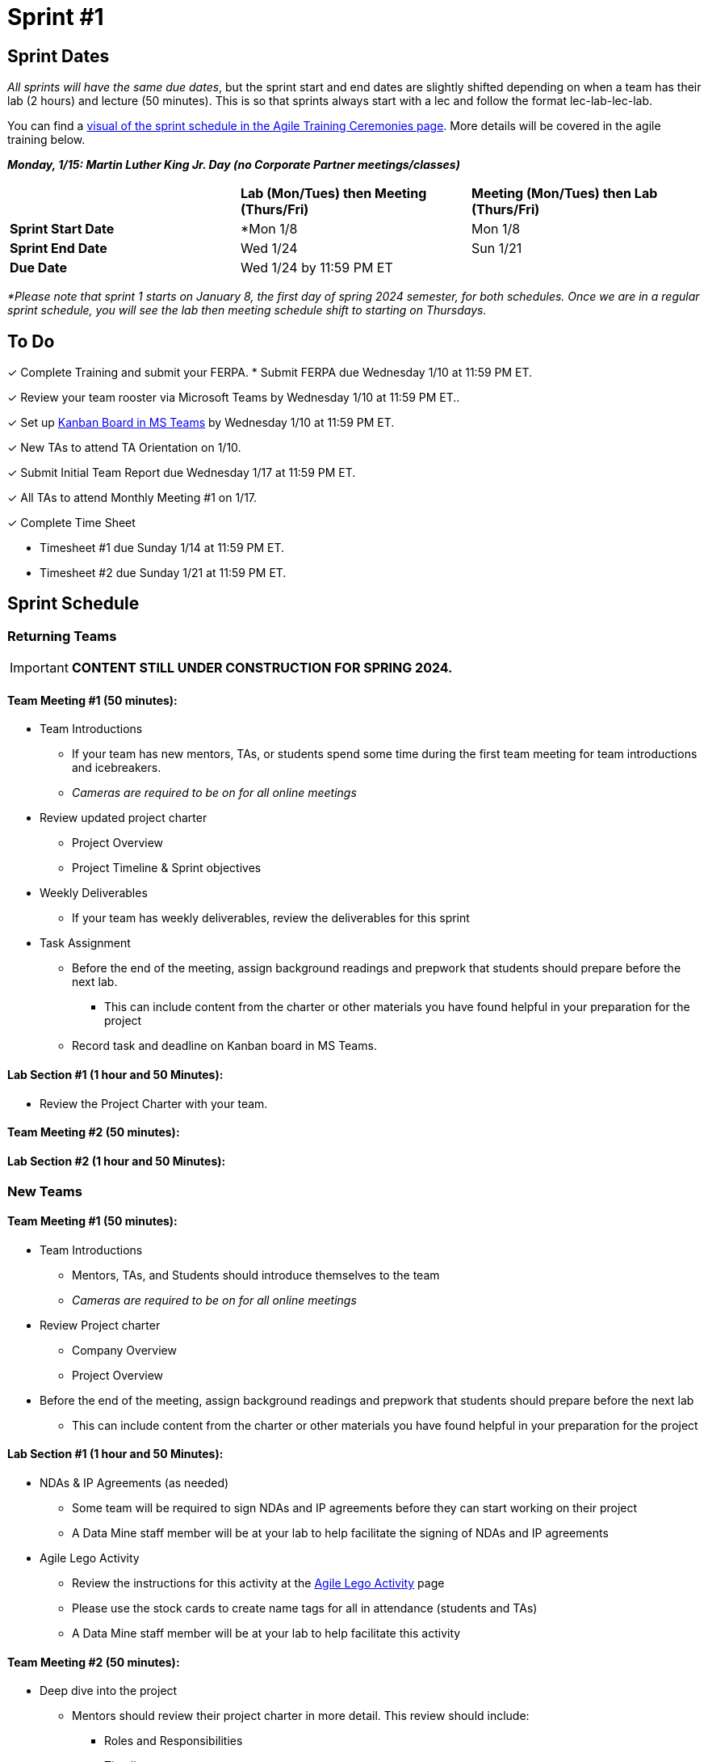 = Sprint #1

// == Intro Video
// ++++
// <iframe width="560" height="315" src="https://www.youtube.com/embed/c5Dp0u2iu9s" title="YouTube video player" frameborder="0" allow="accelerometer; autoplay; clipboard-write; encrypted-media; gyroscope; picture-in-picture; web-share" allowfullscreen></iframe>
// ++++

== Sprint Dates
_All sprints will have the same due dates_, but the sprint start and end dates are slightly shifted depending on when a team has their lab (2 hours) and lecture (50 minutes). This is so that sprints always start with a lec and follow the format lec-lab-lec-lab.

You can find a xref:agile:ceremonies.adoc#sprint-schedule[visual of the sprint schedule in the Agile Training Ceremonies page]. More details will be covered in the agile training below. 

*_Monday, 1/15:  Martin Luther King Jr. Day (no Corporate Partner meetings/classes)_*

[cols="<.^1,^.^1,^.^1"]
|===

| |*Lab (Mon/Tues) then Meeting (Thurs/Fri)* |*Meeting (Mon/Tues) then Lab (Thurs/Fri)*

|*Sprint Start Date*
|*Mon 1/8 
|Mon 1/8

|*Sprint End Date*
|Wed 1/24
|Sun 1/21

|*Due Date*
2+| Wed 1/24 by 11:59 PM ET

|===

_*Please note that sprint 1 starts on January 8, the first day of spring 2024 semester, for both schedules. Once we are in a regular sprint schedule, you will see the lab then meeting schedule shift to starting on Thursdays._

== To Do

&#10003; Complete Training and submit your FERPA.
* Submit FERPA due Wednesday 1/10 at 11:59 PM ET.

&#10003; Review your team rooster via Microsoft Teams by Wednesday 1/10 at 11:59 PM ET..

&#10003; Set up xref:trainingModules/ta_training_module5_3_dashboard_guide.adoc[Kanban Board in MS Teams] by Wednesday 1/10 at 11:59 PM ET.

&#10003; New TAs to attend TA Orientation on 1/10.

&#10003; Submit Initial Team Report due Wednesday 1/17 at 11:59 PM ET.

&#10003; All TAs to attend Monthly Meeting #1 on 1/17.

&#10003; Complete Time Sheet

* Timesheet #1 due Sunday 1/14 at 11:59 PM ET.

* Timesheet #2 due Sunday 1/21 at 11:59 PM ET.

== Sprint Schedule

=== Returning Teams
[IMPORTANT]
====
*CONTENT STILL UNDER CONSTRUCTION FOR SPRING 2024.*
====
==== Team Meeting #1 (50 minutes):

* Team Introductions
** If your team has new mentors, TAs, or students spend some time during the first team meeting for team introductions and icebreakers.
** _Cameras are required to be on for all online meetings_
*  Review updated project charter
** Project Overview
** Project Timeline & Sprint objectives
* Weekly Deliverables
** If your team has weekly deliverables, review the deliverables for this sprint
* Task Assignment
** Before the end of the meeting, assign background readings and prepwork that students should prepare before the next lab.
*** This can include content from the charter or other materials you have found helpful in your preparation for the project
** Record task and deadline on Kanban board in MS Teams.

==== Lab Section #1 (1 hour and 50 Minutes):

* Review the Project Charter with your team.

==== Team Meeting #2 (50 minutes):




==== Lab Section #2 (1 hour and 50 Minutes):




=== New Teams

==== Team Meeting #1 (50 minutes):

* Team Introductions
** Mentors, TAs, and Students should introduce themselves to the team
** _Cameras are required to be on for all online meetings_
*  Review Project charter
**  Company Overview
** Project Overview
* Before the end of the meeting, assign background readings and prepwork that students should prepare before the next lab
** This can include content from the charter or other materials you have found helpful in your preparation for the project


==== Lab Section #1 (1 hour and 50 Minutes):

* NDAs & IP Agreements (as needed)
** Some team will be required to sign NDAs and IP agreements before they can start working on their project
** A Data Mine staff member will be at your lab to help facilitate the signing of NDAs and IP agreements
* Agile Lego Activity
** Review the instructions for this activity at the xref:agile:agile-lego-activity.adoc[Agile Lego Activity] page
** Please use the stock cards to create name tags for all in attendance (students and TAs)
** A Data Mine staff member will be at your lab to help facilitate this activity

==== Team Meeting #2 (50 minutes):

* Deep dive into the project
** Mentors should review their project charter in more detail. This review should include:
*** Roles and Responsibilities
*** Timeline
*** Objectives
*** Data
*** Deliverables
*** Tools
*** Resources
** Remember to leave time for questions from the student team
* Before the end of the meeting, assign background readings and prepwork that students should prepare before the next lab
** This can include content from the charter or other materials you have found helpful in your preparation for the project
** Please also consider start guides that are relevant to your project


==== Lab Section #2 (1 hour and 50 Minutes):

* Begin lab with this sprint's professional development topic of Organizational Behavior
** Use this powerpoint to facilitate the discussion: xref:attachment$Organizational_Behavior.pptx[Organizational Behavior Facilitator Guide]
* Next, facilitate the xref:trainingModules/ta_training_module5_6_survey.adoc[Student Background Experience Assessment]
** *ACTION ITEM*: you will have to prepare this survey in Qualtrics before the lab
** Use the data from this survey to align your team with the appropriate roles and responsibilities denoted by your project charter
* Lastly, use the remainder of the time to review relative, supplementary content for your project including:
** xref:starter-guides:ROOT:introduction.adoc[Starter Guides]
** Background Readings
** Sprint Tasks for students: xref:students:spring2024/sprint1.adoc[Sprint 1 Tasks]

== The Data Mine Video
Check out this video showcasing previous and current TAs!

++++
<iframe width="560" height="315" src="https://www.youtube-nocookie.com/embed/2hYY20OGjpg" title="YouTube video player" frameborder="0" allow="accelerometer; autoplay; clipboard-write; encrypted-media; gyroscope; picture-in-picture" allowfullscreen></iframe>
++++